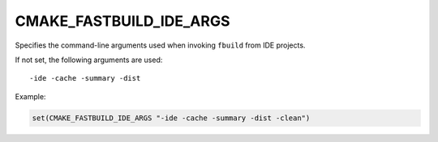CMAKE_FASTBUILD_IDE_ARGS
------------------------

.. versionadded:: 4.2

Specifies the command-line arguments used when invoking ``fbuild`` from IDE
projects.

If not set, the following arguments are used::

  -ide -cache -summary -dist

Example:

.. code-block:: cmake

   set(CMAKE_FASTBUILD_IDE_ARGS "-ide -cache -summary -dist -clean")
